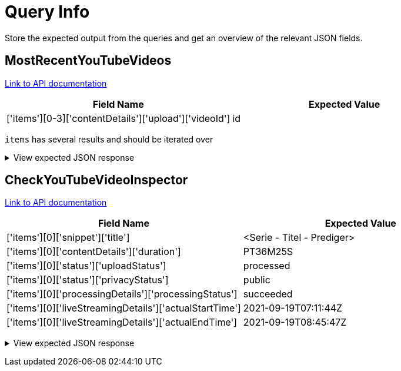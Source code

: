 = Query Info

Store the expected output from the queries and get an overview
of the relevant JSON fields.

== MostRecentYouTubeVideos

https://developers.google.com/youtube/v3/docs/activities/list[Link to API documentation]

[cols="1,1"]
|===
| Field Name                                                    | Expected Value

| ['items'][0-3]['contentDetails']['upload']['videoId']         | id
|===

`items` has several results and should be iterated over

+++ <details><summary> +++
View expected JSON response
+++ </summary><div> +++
```json
{
  'kind': 'youtube#activityListResponse',
  'etag': 'pETyWCdfwo2I0jpDgZduWDb__AU',
  'items': [
    {
      'kind': 'youtube#activity',
      'etag': 'BdgmbamDCfkqrGl2HtV_SVdCZxQ',
      'id': 'NTMxNjMyMjUyNDk0MTYzMjI1MjQ5NDAwMDY0OA',
      'contentDetails': {}
    },
    {
      'kind': 'youtube#activity',
      'etag': 'IQ8zZqfNAMsZaXsbpfFkROOnwoI',
      'id': 'MTUxNjMyMTMzMjgxMTYzMjEzMzI4MTAwMDA1NA',
      'contentDetails': {
        'upload': {
          'videoId': 'o2AagtlRFoE'
        }
      }
    },
    {
      'kind': 'youtube#activity',
      'etag': '0Mi6RzEBkZrmPqrnEC8i6tztoMc',
      'id': 'MTA3MTYzMjA0MTE0NzE2MzIwNDExNDcwMDA4ODQ',
      'contentDetails': {}
    },
    {
      'kind': 'youtube#activity',
      'etag': 'se1GX9VTIGkoKbShmc-keShg7w4',
      'id': 'MTA4MTYzMjAzNTUwNTE2MzIwMzU1MDUwMDA1NDE',
      'contentDetails': {}
    },
    {
      'kind': 'youtube#activity',
      'etag': 'G16ZQu5qX-QLoqEG4cN_cw87cn0',
      'id': 'MTA3MTYzMjA3MzkzNDE2MzIwNzM5MzQwMDAxMjg',
      'contentDetails': {}
    }
  ],
  'nextPageToken': 'CAUQAA',
  'pageInfo': {
    'totalResults': 20,
    'resultsPerPage': 5
  }
}
```
+++ </div></details> +++

== CheckYouTubeVideoInspector

https://developers.google.com/youtube/v3/docs/videos/list[Link to API documentation]

[cols="1,1"]
|===
| Field Name                                                    | Expected Value

| ['items'][0]['snippet']['title']                              | <Serie - Titel - Prediger>
| ['items'][0]['contentDetails']['duration']                    | PT36M25S
| ['items'][0]['status']['uploadStatus']                        | processed
| ['items'][0]['status']['privacyStatus']                       | public
| ['items'][0]['processingDetails']['processingStatus']         | succeeded
| ['items'][0]['liveStreamingDetails']['actualStartTime']       | 2021-09-19T07:11:44Z
| ['items'][0]['liveStreamingDetails']['actualEndTime']         | 2021-09-19T08:45:47Z
|===

+++ <details><summary> +++
View expected JSON response
+++ </summary><div> +++
```json
{
  'kind': 'youtube#videoListResponse',
  'etag': 'hyUgAogA9iuDDqykK79KcTMHFsU',
  'items': [
    {
      'kind': 'youtube#video',
      'etag': 'k5bwlOZ7xp9VIDPtaiTE8rQCP44',
      'id': 'o2AagtlRFoE',
      'snippet': {
        'publishedAt': '2021-09-20T10: 21: 21Z',
        'channelId': 'UCNshqh-axwENmUmHITY1stA',
        'title': 'Den Kampf im Kopf  gewinnen - Freiheit im Kopf - Henning Krockow',
        'description': 'Das Leben ist oft ein Kampf, aber wo genau findet dieser statt? Die meisten Schlachten werden in unserem Kopf geschlagen! In dieser Serie geht es darum, einen gesunden und gewinnbringenden Weg zu finden, mit den eigenen Gedanken und Gefühlen umzugehen. Es ist Zeit unser Denken zu erneuern, damit Gott unser Leben verändern kann.\n\nPredigt vom 19.9.2021 Freiheit im Kopf| Henning Krockow\n\nMehr Infos über ICF Karlsruhe unter: \nhttps: //www.icf-karlsruhe.de',
        'thumbnails': {
          'default': {
            'url': 'https://i.ytimg.com/vi/o2AagtlRFoE/default.jpg',
            'width': 120,
            'height': 90
          },
          'medium': {
            'url': 'https://i.ytimg.com/vi/o2AagtlRFoE/mqdefault.jpg',
            'width': 320,
            'height': 180
          },
          'high': {
            'url': 'https://i.ytimg.com/vi/o2AagtlRFoE/hqdefault.jpg',
            'width': 480,
            'height': 360
          },
          'standard': {
            'url': 'https://i.ytimg.com/vi/o2AagtlRFoE/sddefault.jpg',
            'width': 640,
            'height': 480
          },
          'maxres': {
            'url': 'https://i.ytimg.com/vi/o2AagtlRFoE/maxresdefault.jpg',
            'width': 1280,
            'height': 720
          }
        },
        'channelTitle': 'ICF Karlsruhe',
        'categoryId': '29',
        'liveBroadcastContent': 'none',
        'defaultLanguage': 'de',
        'localized': {
          'title': 'Den Kampf im Kopf  gewinnen - Freiheit im Kopf - Henning Krockow',
          'description': 'Das Leben ist oft ein Kampf, aber wo genau findet dieser statt? Die meisten Schlachten werden in unserem Kopf geschlagen! In dieser Serie geht es darum, einen gesunden und gewinnbringenden Weg zu finden, mit den eigenen Gedanken und Gefühlen umzugehen. Es ist Zeit unser Denken zu erneuern, damit Gott unser Leben verändern kann.\n\nPredigt vom 19.9.2021 Freiheit im Kopf| Henning Krockow\n\nMehr Infos über ICF Karlsruhe unter: \nhttps://www.icf-karlsruhe.de'
        },
        'defaultAudioLanguage': 'de'
      },
      'contentDetails': {
        'duration': 'PT36M25S',
        'dimension': '2d',
        'definition': 'hd',
        'caption': 'false',
        'licensedContent': False,
        'contentRating': {},
        'projection': 'rectangular',
        'hasCustomThumbnail': True
      },
      'status': {
        'uploadStatus': 'processed',
        'privacyStatus': 'public',
        'license': 'youtube',
        'embeddable': True,
        'publicStatsViewable': False,
        'madeForKids': False
      },
      'processingDetails': {
        'processingStatus': 'succeeded',
        'fileDetailsAvailability': 'available',
        'processingIssuesAvailability': 'available',
        'tagSuggestionsAvailability': 'inProgress',
        'editorSuggestionsAvailability': 'inProgress',
        'thumbnailsAvailability': 'available'
      },
      'liveStreamingDetails': {
        'actualStartTime': '2021-09-19T07:11:44Z',
        'actualEndTime': '2021-09-19T08:45:47Z',
        'scheduledStartTime': '2021-09-19T07:11:02Z'
      }
    }
  ],
  'pageInfo': {
    'totalResults': 1,
    'resultsPerPage': 1
  }
}
```
+++ </div></details> +++